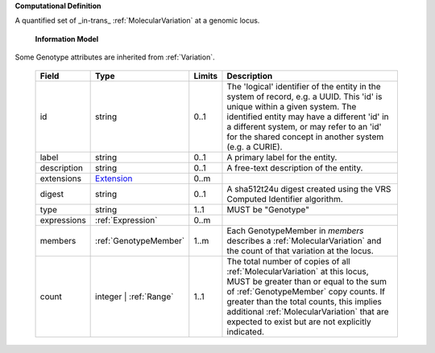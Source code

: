 **Computational Definition**

A quantified set of _in-trans_ :ref:`MolecularVariation` at a genomic locus.

    **Information Model**
    
Some Genotype attributes are inherited from :ref:`Variation`.

    .. list-table::
       :class: clean-wrap
       :header-rows: 1
       :align: left
       :widths: auto
       
       *  - Field
          - Type
          - Limits
          - Description
       *  - id
          - string
          - 0..1
          - The 'logical' identifier of the entity in the system of record, e.g. a UUID. This 'id' is  unique within a given system. The identified entity may have a different 'id' in a different  system, or may refer to an 'id' for the shared concept in another system (e.g. a CURIE).
       *  - label
          - string
          - 0..1
          - A primary label for the entity.
       *  - description
          - string
          - 0..1
          - A free-text description of the entity.
       *  - extensions
          - `Extension <core.json#/$defs/Extension>`_
          - 0..m
          - 
       *  - digest
          - string
          - 0..1
          - A sha512t24u digest created using the VRS Computed Identifier algorithm.
       *  - type
          - string
          - 1..1
          - MUST be "Genotype"
       *  - expressions
          - :ref:`Expression`
          - 0..m
          - 
       *  - members
          - :ref:`GenotypeMember`
          - 1..m
          - Each GenotypeMember in `members` describes a :ref:`MolecularVariation` and the count of that variation at the locus.
       *  - count
          - integer | :ref:`Range`
          - 1..1
          - The total number of copies of all :ref:`MolecularVariation` at this locus, MUST be greater than or equal to the sum of :ref:`GenotypeMember` copy counts. If greater than the total counts, this implies additional :ref:`MolecularVariation` that are expected to exist but are not explicitly indicated.
